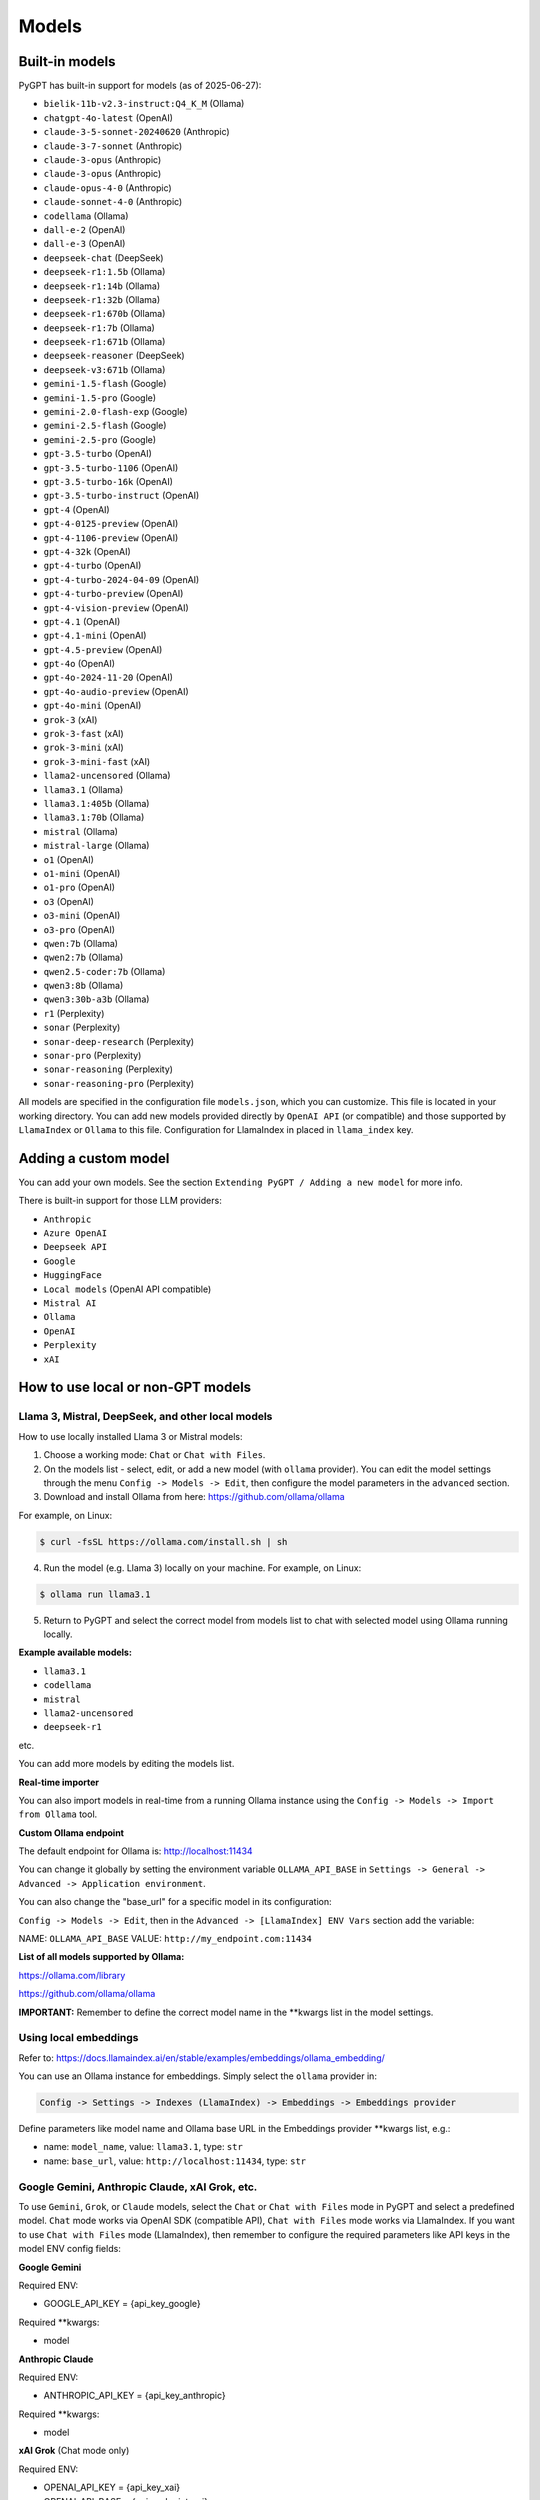 Models
======

Built-in models
---------------

PyGPT has built-in support for models (as of 2025-06-27):

- ``bielik-11b-v2.3-instruct:Q4_K_M`` (Ollama)
- ``chatgpt-4o-latest`` (OpenAI)
- ``claude-3-5-sonnet-20240620`` (Anthropic)
- ``claude-3-7-sonnet`` (Anthropic)
- ``claude-3-opus`` (Anthropic)
- ``claude-3-opus`` (Anthropic)
- ``claude-opus-4-0`` (Anthropic)
- ``claude-sonnet-4-0`` (Anthropic)
- ``codellama`` (Ollama)
- ``dall-e-2`` (OpenAI)
- ``dall-e-3`` (OpenAI)
- ``deepseek-chat`` (DeepSeek)
- ``deepseek-r1:1.5b`` (Ollama)
- ``deepseek-r1:14b`` (Ollama)
- ``deepseek-r1:32b`` (Ollama)
- ``deepseek-r1:670b`` (Ollama)
- ``deepseek-r1:7b`` (Ollama)
- ``deepseek-r1:671b`` (Ollama)
- ``deepseek-reasoner`` (DeepSeek)
- ``deepseek-v3:671b`` (Ollama)
- ``gemini-1.5-flash`` (Google)
- ``gemini-1.5-pro`` (Google)
- ``gemini-2.0-flash-exp`` (Google)
- ``gemini-2.5-flash`` (Google)
- ``gemini-2.5-pro`` (Google)
- ``gpt-3.5-turbo`` (OpenAI)
- ``gpt-3.5-turbo-1106`` (OpenAI)
- ``gpt-3.5-turbo-16k`` (OpenAI)
- ``gpt-3.5-turbo-instruct`` (OpenAI)
- ``gpt-4`` (OpenAI)
- ``gpt-4-0125-preview`` (OpenAI)
- ``gpt-4-1106-preview`` (OpenAI)
- ``gpt-4-32k`` (OpenAI)
- ``gpt-4-turbo`` (OpenAI)
- ``gpt-4-turbo-2024-04-09`` (OpenAI)
- ``gpt-4-turbo-preview`` (OpenAI)
- ``gpt-4-vision-preview`` (OpenAI)
- ``gpt-4.1`` (OpenAI)
- ``gpt-4.1-mini`` (OpenAI)
- ``gpt-4.5-preview`` (OpenAI)
- ``gpt-4o`` (OpenAI)
- ``gpt-4o-2024-11-20`` (OpenAI)
- ``gpt-4o-audio-preview`` (OpenAI)
- ``gpt-4o-mini`` (OpenAI)
- ``grok-3`` (xAI)
- ``grok-3-fast`` (xAI)
- ``grok-3-mini`` (xAI)
- ``grok-3-mini-fast`` (xAI)
- ``llama2-uncensored`` (Ollama)
- ``llama3.1`` (Ollama)
- ``llama3.1:405b`` (Ollama)
- ``llama3.1:70b`` (Ollama)
- ``mistral`` (Ollama)
- ``mistral-large`` (Ollama)
- ``o1`` (OpenAI)
- ``o1-mini`` (OpenAI)
- ``o1-pro`` (OpenAI)
- ``o3`` (OpenAI)
- ``o3-mini`` (OpenAI)
- ``o3-pro`` (OpenAI)
- ``qwen:7b`` (Ollama)
- ``qwen2:7b`` (Ollama)
- ``qwen2.5-coder:7b`` (Ollama)
- ``qwen3:8b`` (Ollama)
- ``qwen3:30b-a3b`` (Ollama)
- ``r1`` (Perplexity)
- ``sonar`` (Perplexity)
- ``sonar-deep-research`` (Perplexity)
- ``sonar-pro`` (Perplexity)
- ``sonar-reasoning`` (Perplexity)
- ``sonar-reasoning-pro`` (Perplexity)

All models are specified in the configuration file ``models.json``, which you can customize. 
This file is located in your working directory. You can add new models provided directly by ``OpenAI API`` (or compatible) and those supported by ``LlamaIndex`` or ``Ollama`` to this file. Configuration for LlamaIndex in placed in ``llama_index`` key.

Adding a custom model
---------------------

You can add your own models. See the section ``Extending PyGPT / Adding a new model`` for more info.

There is built-in support for those LLM providers:

* ``Anthropic``
* ``Azure OpenAI``
* ``Deepseek API``
* ``Google``
* ``HuggingFace``
* ``Local models`` (OpenAI API compatible)
* ``Mistral AI``
* ``Ollama``
* ``OpenAI``
* ``Perplexity``
* ``xAI``

How to use local or non-GPT models
----------------------------------

Llama 3, Mistral, DeepSeek, and other local models
```````````````````````````````````````````````````

How to use locally installed Llama 3 or Mistral models:

1) Choose a working mode: ``Chat`` or ``Chat with Files``.

2) On the models list - select, edit, or add a new model (with ``ollama`` provider). You can edit the model settings through the menu ``Config -> Models -> Edit``, then configure the model parameters in the ``advanced`` section.

3) Download and install Ollama from here: https://github.com/ollama/ollama

For example, on Linux:

.. code-block:: sh

    $ curl -fsSL https://ollama.com/install.sh | sh

4) Run the model (e.g. Llama 3) locally on your machine. For example, on Linux:

.. code-block:: sh

    $ ollama run llama3.1

5) Return to PyGPT and select the correct model from models list to chat with selected model using Ollama running locally.

**Example available models:**

- ``llama3.1``
- ``codellama``
- ``mistral``
- ``llama2-uncensored``
- ``deepseek-r1``

etc.

You can add more models by editing the models list.

**Real-time importer**

You can also import models in real-time from a running Ollama instance using the ``Config -> Models -> Import from Ollama`` tool.

**Custom Ollama endpoint**

The default endpoint for Ollama is: http://localhost:11434

You can change it globally by setting the environment variable ``OLLAMA_API_BASE`` in ``Settings -> General -> Advanced -> Application environment``.

You can also change the "base_url" for a specific model in its configuration:

``Config -> Models -> Edit``, then in the ``Advanced -> [LlamaIndex] ENV Vars`` section add the variable:

NAME: ``OLLAMA_API_BASE``
VALUE: ``http://my_endpoint.com:11434``

**List of all models supported by Ollama:**

https://ollama.com/library

https://github.com/ollama/ollama

**IMPORTANT:** Remember to define the correct model name in the **kwargs list in the model settings.

Using local embeddings
```````````````````````
Refer to: https://docs.llamaindex.ai/en/stable/examples/embeddings/ollama_embedding/

You can use an Ollama instance for embeddings. Simply select the ``ollama`` provider in:

.. code-block:: sh

    Config -> Settings -> Indexes (LlamaIndex) -> Embeddings -> Embeddings provider

Define parameters like model name and Ollama base URL in the Embeddings provider **kwargs list, e.g.:

- name: ``model_name``, value: ``llama3.1``, type: ``str``

- name: ``base_url``, value: ``http://localhost:11434``, type: ``str``


Google Gemini, Anthropic Claude, xAI Grok, etc.
```````````````````````````````````````````````
To use ``Gemini``, ``Grok``, or ``Claude`` models, select the ``Chat`` or ``Chat with Files`` mode in PyGPT and select a predefined model. ``Chat`` mode works via OpenAI SDK (compatible API), ``Chat with Files`` mode works via LlamaIndex.
If you want to use ``Chat with Files`` mode (LlamaIndex), then remember to configure the required parameters like API keys in the model ENV config fields:

**Google Gemini**

Required ENV:

- GOOGLE_API_KEY = {api_key_google}

Required **kwargs:

- model

**Anthropic Claude**

Required ENV:

- ANTHROPIC_API_KEY = {api_key_anthropic}

Required **kwargs:

- model

**xAI Grok** (Chat mode only)

Required ENV:

- OPENAI_API_KEY = {api_key_xai}
- OPENAI_API_BASE = {api_endpoint_xai}

Required **kwargs:

- model

**Mistral AI**

Required ENV:

- MISTRAL_API_KEY = {api_key_mistral}

Required **kwargs:

- model

**Perplexity**

Required ENV:

- PPLX_API_KEY = {api_key_perplexity}

Required **kwargs:

- model

**HuggingFace API** (Chat with Files mode only)

Required ENV:

- HUGGING_FACE_TOKEN = {api_key_hugging_face}

Required **kwargs:

- model_name | model
- token
- provider = auto


